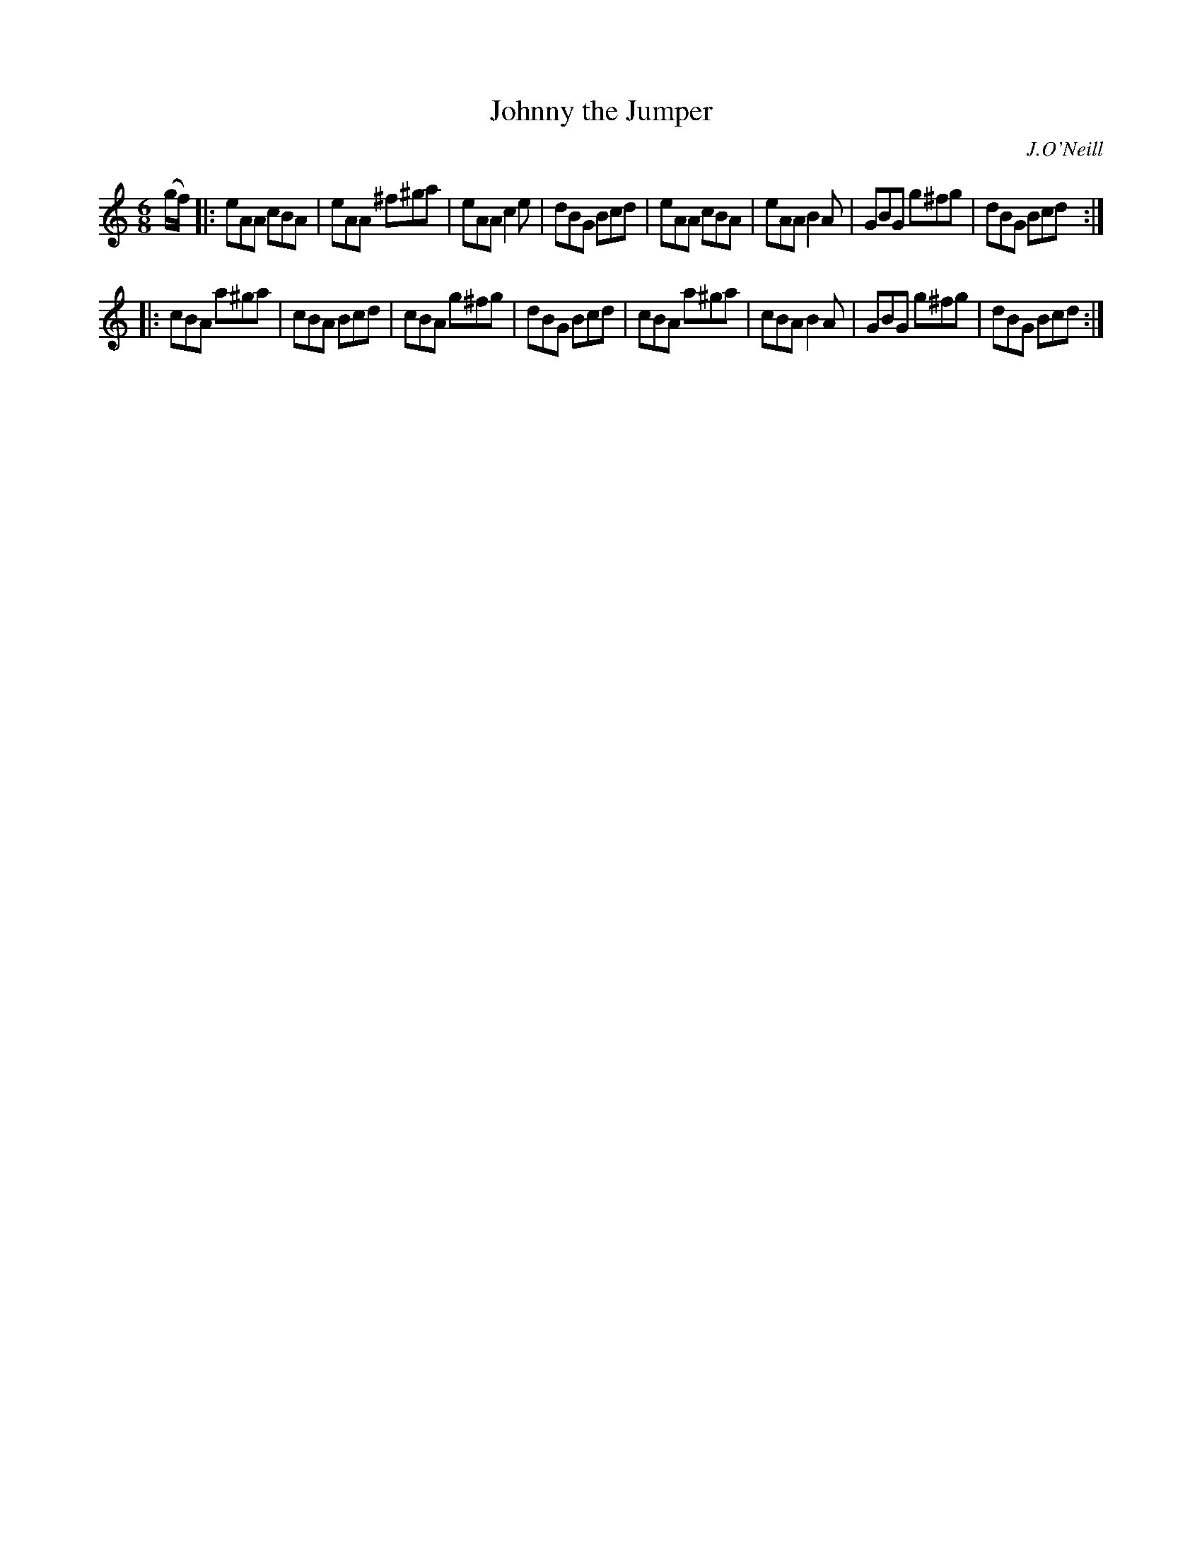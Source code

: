 X: 1107
T: Johnny the Jumper
R: double jig
O: J.O'Neill
B: O'Neill's 1850 #1107
Z: henrik.norbeck@mailbox.swipnet.se
M: 6/8
L: 1/8
K: C
(g/f/) |:\
eAA cBA | eAA ^f^ga | eAA c2e | dBG Bcd |\
eAA cBA | eAA B2A | GBG g^fg | dBG Bcd :|
|:\
cBA a^ga | cBA Bcd | cBA g^fg | dBG Bcd |\
cBA a^ga | cBA B2A | GBG g^fg | dBG Bcd :|
